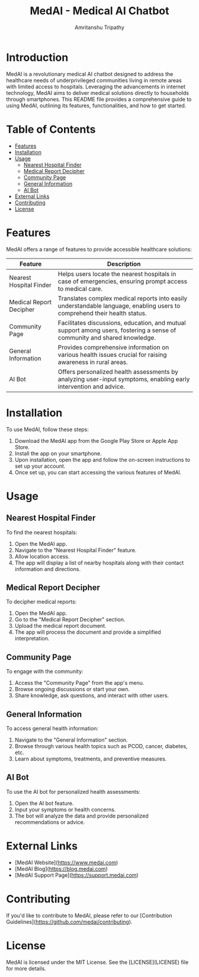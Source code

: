 # #+TITLE: MedAI
# #+DESCRIPTION: An ORG document to demonstrate the capabalities of MedAI
# #+AUTHOR: Amritanshu Tripathy

# * MedAI
# ** head 2
# ** TODO head 3
# ** head 4
# *** another head 2
# | exellent_column 1 | exellent_column 2 |     |   |
# | fart smella       | smella fart       |     |   |
# | felid 1           | feild 2           |     |   |
# |                   | hola              |     |   |
# | 1                 | 2                 | 3rd |   |
# |                   |                   |     |   |
# *** exellent_columns
# **** head
# *** headline 2
# - [] Itam1
# - [] item2
# ** head 5
# NODE 20.9.0
# Python 3.11.8

#+TITLE: MedAI - Medical AI Chatbot
#+AUTHOR: Amritanshu Tripathy

* Introduction

MedAI is a revolutionary medical AI chatbot designed to address the healthcare needs of underprivileged communities living in remote areas with limited access to hospitals. Leveraging the advancements in internet technology, MedAI aims to deliver medical solutions directly to households through smartphones. This README file provides a comprehensive guide to using MedAI, outlining its features, functionalities, and how to get started.

* Table of Contents

- [[#features][Features]]
- [[#installation][Installation]]
- [[#usage][Usage]]
  - [[#nearest-hospital-finder][Nearest Hospital Finder]]
  - [[#medical-report-decipher][Medical Report Decipher]]
  - [[#community-page][Community Page]]
  - [[#general-information][General Information]]
  - [[#ai-bot][AI Bot]]
- [[#external-links][External Links]]
- [[#contributing][Contributing]]
- [[#license][License]]

* Features

MedAI offers a range of features to provide accessible healthcare solutions:

| Feature                 | Description                                                                                                                |
|-------------------------|----------------------------------------------------------------------------------------------------------------------------|
| Nearest Hospital Finder | Helps users locate the nearest hospitals in case of emergencies, ensuring prompt access to medical care.                   |
| Medical Report Decipher | Translates complex medical reports into easily understandable language, enabling users to comprehend their health status. |
| Community Page          | Facilitates discussions, education, and mutual support among users, fostering a sense of community and shared knowledge.  |
| General Information     | Provides comprehensive information on various health issues crucial for raising awareness in rural areas.                 |
| AI Bot                  | Offers personalized health assessments by analyzing user-input symptoms, enabling early intervention and advice.          |

* Installation

To use MedAI, follow these steps:

1. Download the MedAI app from the Google Play Store or Apple App Store.
2. Install the app on your smartphone.
3. Upon installation, open the app and follow the on-screen instructions to set up your account.
4. Once set up, you can start accessing the various features of MedAI.

* Usage

** Nearest Hospital Finder

To find the nearest hospitals:

1. Open the MedAI app.
2. Navigate to the "Nearest Hospital Finder" feature.
3. Allow location access.
4. The app will display a list of nearby hospitals along with their contact information and directions.

** Medical Report Decipher

To decipher medical reports:

1. Open the MedAI app.
2. Go to the "Medical Report Decipher" section.
3. Upload the medical report document.
4. The app will process the document and provide a simplified interpretation.

** Community Page

To engage with the community:

1. Access the "Community Page" from the app's menu.
2. Browse ongoing discussions or start your own.
3. Share knowledge, ask questions, and interact with other users.

** General Information

To access general health information:

1. Navigate to the "General Information" section.
2. Browse through various health topics such as PCOD, cancer, diabetes, etc.
3. Learn about symptoms, treatments, and preventive measures.

** AI Bot

To use the AI bot for personalized health assessments:

1. Open the AI bot feature.
2. Input your symptoms or health concerns.
3. The bot will analyze the data and provide personalized recommendations or advice.

* External Links

- [MedAI Website](https://www.medai.com)
- [MedAI Blog](https://blog.medai.com)
- [MedAI Support Page](https://support.medai.com)

* Contributing

If you'd like to contribute to MedAI, please refer to our [Contribution Guidelines](https://github.com/medai/contributing).

* License

MedAI is licensed under the MIT License. See the [LICENSE](LICENSE) file for more details.
